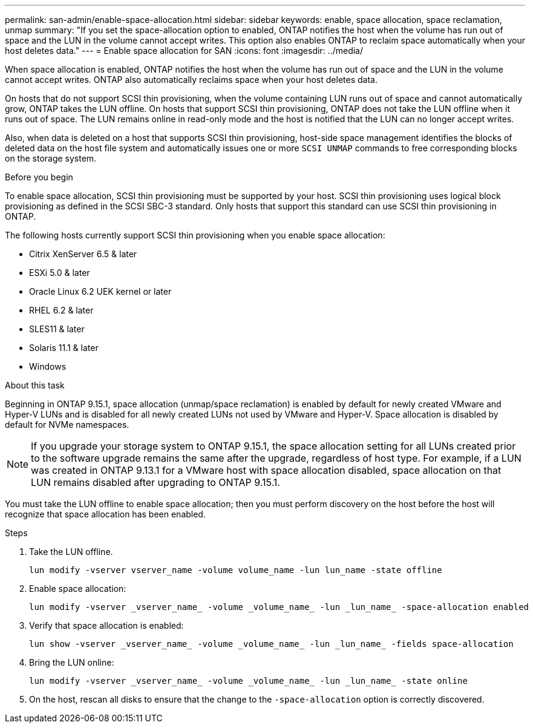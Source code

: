 ---
permalink: san-admin/enable-space-allocation.html
sidebar: sidebar
keywords: enable, space allocation, space reclamation, unmap
summary: "If you set the space-allocation option to enabled, ONTAP notifies the host when the volume has run out of space and the LUN in the volume cannot accept writes. This option also enables ONTAP to reclaim space automatically when your host deletes data."
---
= Enable space allocation for SAN
:icons: font
:imagesdir: ../media/

[.lead]
When space allocation is enabled, ONTAP notifies the host when the volume has run out of space and the LUN in the volume cannot accept writes. ONTAP also automatically reclaims space when your host deletes data.

On hosts that do not support SCSI thin provisioning, when the volume containing LUN runs out of space and cannot automatically grow, ONTAP takes the LUN offline. On hosts that support SCSI thin provisioning, ONTAP does not take the LUN offline when it runs out of space. The LUN remains online in read-only mode and the host is notified that the LUN can no longer accept writes.

Also, when data is deleted on a host that supports SCSI thin provisioning, host-side space management identifies the blocks of deleted data on the host file system and automatically issues one or more `SCSI UNMAP` commands to free corresponding blocks on the storage system.

.Before you begin

To enable space allocation, SCSI thin provisioning must be supported by your host. SCSI thin provisioning uses logical block provisioning as defined in the SCSI SBC-3 standard. Only hosts that support this standard can use SCSI thin provisioning in ONTAP.

The following hosts currently support SCSI thin provisioning when you enable space allocation:

* Citrix XenServer 6.5 & later
* ESXi 5.0 & later
* Oracle Linux 6.2 UEK kernel or later
* RHEL 6.2 & later
* SLES11 & later
* Solaris 11.1 & later
* Windows 

.About this task

Beginning in ONTAP 9.15.1, space allocation (unmap/space reclamation) is enabled by default for newly created VMware and Hyper-V LUNs and is disabled for all newly created LUNs not used by VMware and Hyper-V.  Space allocation is disabled by default for NVMe namespaces.

[NOTE]
If you upgrade your storage system to ONTAP 9.15.1, the space allocation setting for all LUNs created prior to the software upgrade remains the same after the upgrade, regardless of host type.  For example, if a LUN was created in ONTAP 9.13.1 for a VMware host with space allocation disabled, space allocation on that LUN remains disabled after upgrading to ONTAP 9.15.1. 

You must take the LUN offline to enable space allocation; then you must perform discovery on the host before the host will recognize that space allocation has been enabled.

.Steps

. Take the LUN offline.
+
[source,cli]
----
lun modify -vserver vserver_name -volume volume_name -lun lun_name -state offline
----

. Enable space allocation:
+
[source,cli]
----
lun modify -vserver _vserver_name_ -volume _volume_name_ -lun _lun_name_ -space-allocation enabled
----

. Verify that space allocation is enabled:
+
[source,cli]
----
lun show -vserver _vserver_name_ -volume _volume_name_ -lun _lun_name_ -fields space-allocation
----

. Bring the LUN online:
+
[source,cli]
----
lun modify -vserver _vserver_name_ -volume _volume_name_ -lun _lun_name_ -state online
----

. On the host, rescan all disks to ensure that the change to the `-space-allocation` option is correctly discovered.

// 2024 Apr 16, Jira 1662
// 2023, Mar 18, Jira 1793
// 2023 Nov 15, Jira 1446
// 2023 Nov 08, Git Issue 1139
// 2023 Oct 30, Git Issue 1139
// 2022 Nov 4, Git Issue 689

